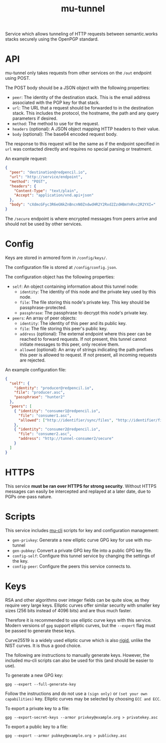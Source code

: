 #+TITLE: mu-tunnel

Service which allows tunneling of HTTP requests between semantic.works stacks securely using the OpenPGP standard.

* API
mu-tunnel only takes requests from other services on the ~/out~ endpoint using POST.

The POST body should be a JSON object with the following properties:
- ~peer~: The identity of the destination stack. This is the email address associated with the PGP key for that stack.
- ~url~: The URL that a request should be forwarded to in the destination stack. This includes the protocol, the hostname, the path and any query parameters if desired.
- ~method~: The method to use for the request.
- ~headers~ (optional): A JSON object mapping HTTP headers to their value.
- ~body~ (optional): The base64 encoded request body.

The response to this request will be the same as if the endpoint specified in ~url~ was contacted directly and requires no special parsing or treatment.

An example request:
#+BEGIN_SRC json
{
  "peer": "destination@redpencil.io",
  "url": "http://service/endpoint",
  "method": "POST",
  "headers": {
    "Content-Type": "text/plain",
    "Accept": "application/vnd.api+json"
  },
  "body": "cXdmcGFyc3R6eGNkZnBncnN0ZndwdHR2Y2Rxd2ZzdHBmYnRnc2R2YXI="
}
#+END_SRC

The ~/secure~ endpoint is where encrypted messages from peers arrive and should not be used by other services.

* Config
Keys are stored in armored form in ~/config/keys/~.

The configuration file is stored at ~/config/config.json~.

The configuration object has the following properties:
- ~self~: An object containing information about this tunnel node:
  + ~identity~: The identity of this node and the private key used by this node.
  + ~file~: The file storing this node's private key. This key should be passphrase-protected.
  + ~passphrase~: The passphrase to decrypt this node's private key.
- ~peers~: An array of peer objects:
  + ~identity~: The identity of this peer and its public key.
  + ~file~: The file storing this peer's public key.
  + ~address~ (optional): The external endpoint where this peer can be reached to forward requests. If not present, this tunnel cannot initiate messages to this peer, only receive them.
  + ~allowed~ (optional): An array of strings indicating the path prefixes this peer is allowed to request. If not present, all incoming requests are rejected.

An example configuration file:
#+BEGIN_SRC json
{
  "self": {
    "identity": "producer@redpencil.io",
    "file": "producer.asc",
    "passphrase": "hunter2"
  },
  "peers": [
    { "identity": "consumer1@redpencil.io",
      "file": "consumer1.asc",
      "allowed": ["http://identifier/sync/files", "http://identifier/files/"]
    },
    { "identity": "consumer2@redpencil.io",
      "file": "consumer2.asc",
      "address": "http://tunnel-consumer2/secure"
    }
  ]
}
#+END_SRC

* HTTPS
This service *must be ran over HTTPS for strong security*. Without HTTPS messages can easily be intercepted and replayed at a later date, due to PGPs one-pass nature.

* Scripts
This service includes [[https://github.com/mu-semtech/mu-cli][mu-cli]] scripts for key and configuration management:
- ~gen-privkey~: Generate a new elliptic curve GPG key for use with mu-tunnel
- ~gen-pubkey~: Convert a private GPG key file into a public GPG key file.
- ~config-self~: Configure this tunnel service by changing the settings of the key.
- ~config-peer~: Configure the peers this service connects to.

* Keys
RSA and other algorithms over integer fields can be quite slow, as they require very large keys. Elliptic curves offer similar security with smaller key sizes (256 bits instead of 4096 bits) and are thus much faster.

Therefore it is recommended to use elliptic curve keys with this service. Modern versions of ~gpg~ support elliptic curves, but the ~--expert~ flag must be passed to generate these keys.

Curve25519 is a widely used elliptic curve which is also [[https://safecurves.cr.yp.to/rigid.html][rigid]], unlike the NIST curves. It is thus a good choice.

The following are instructions to manually generate keys. However, the included mu-cli scripts can also be used for this (and should be easier to use).

To generate a new GPG key:
#+BEGIN_EXAMPLE
gpg --expert --full-generate-key
#+END_EXAMPLE
Follow the instructions and do not use a ~(sign only)~ or ~(set your own capabilities)~ key. Elliptic curves may be selected by choosing ~ECC and ECC~.

To export a private key to a file:
#+BEGIN_EXAMPLE
gpg --export-secret-keys --armor privkey@example.org > privatekey.asc
#+END_EXAMPLE

To export a public key to a file:
#+BEGIN_EXAMPLE
gpg --export --armor pubkey@example.org > publickey.asc
#+END_EXAMPLE
